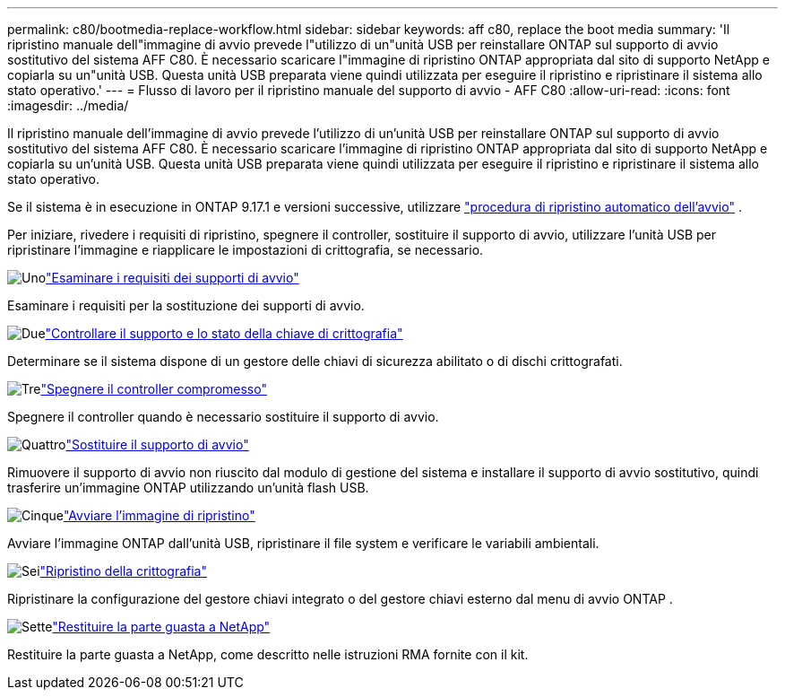 ---
permalink: c80/bootmedia-replace-workflow.html 
sidebar: sidebar 
keywords: aff c80, replace the boot media 
summary: 'Il ripristino manuale dell"immagine di avvio prevede l"utilizzo di un"unità USB per reinstallare ONTAP sul supporto di avvio sostitutivo del sistema AFF C80. È necessario scaricare l"immagine di ripristino ONTAP appropriata dal sito di supporto NetApp e copiarla su un"unità USB. Questa unità USB preparata viene quindi utilizzata per eseguire il ripristino e ripristinare il sistema allo stato operativo.' 
---
= Flusso di lavoro per il ripristino manuale del supporto di avvio - AFF C80
:allow-uri-read: 
:icons: font
:imagesdir: ../media/


[role="lead"]
Il ripristino manuale dell'immagine di avvio prevede l'utilizzo di un'unità USB per reinstallare ONTAP sul supporto di avvio sostitutivo del sistema AFF C80. È necessario scaricare l'immagine di ripristino ONTAP appropriata dal sito di supporto NetApp e copiarla su un'unità USB. Questa unità USB preparata viene quindi utilizzata per eseguire il ripristino e ripristinare il sistema allo stato operativo.

Se il sistema è in esecuzione in ONTAP 9.17.1 e versioni successive, utilizzare link:bootmedia-replace-workflow-bmr.html["procedura di ripristino automatico dell'avvio"] .

Per iniziare, rivedere i requisiti di ripristino, spegnere il controller, sostituire il supporto di avvio, utilizzare l'unità USB per ripristinare l'immagine e riapplicare le impostazioni di crittografia, se necessario.

.image:https://raw.githubusercontent.com/NetAppDocs/common/main/media/number-1.png["Uno"]link:bootmedia-replace-requirements.html["Esaminare i requisiti dei supporti di avvio"]
[role="quick-margin-para"]
Esaminare i requisiti per la sostituzione dei supporti di avvio.

.image:https://raw.githubusercontent.com/NetAppDocs/common/main/media/number-2.png["Due"]link:bootmedia-encryption-preshutdown-checks.html["Controllare il supporto e lo stato della chiave di crittografia"]
[role="quick-margin-para"]
Determinare se il sistema dispone di un gestore delle chiavi di sicurezza abilitato o di dischi crittografati.

.image:https://raw.githubusercontent.com/NetAppDocs/common/main/media/number-3.png["Tre"]link:bootmedia-shutdown.html["Spegnere il controller compromesso"]
[role="quick-margin-para"]
Spegnere il controller quando è necessario sostituire il supporto di avvio.

.image:https://raw.githubusercontent.com/NetAppDocs/common/main/media/number-4.png["Quattro"]link:bootmedia-replace.html["Sostituire il supporto di avvio"]
[role="quick-margin-para"]
Rimuovere il supporto di avvio non riuscito dal modulo di gestione del sistema e installare il supporto di avvio sostitutivo, quindi trasferire un'immagine ONTAP utilizzando un'unità flash USB.

.image:https://raw.githubusercontent.com/NetAppDocs/common/main/media/number-5.png["Cinque"]link:bootmedia-recovery-image-boot.html["Avviare l'immagine di ripristino"]
[role="quick-margin-para"]
Avviare l'immagine ONTAP dall'unità USB, ripristinare il file system e verificare le variabili ambientali.

.image:https://raw.githubusercontent.com/NetAppDocs/common/main/media/number-6.png["Sei"]link:bootmedia-encryption-restore.html["Ripristino della crittografia"]
[role="quick-margin-para"]
Ripristinare la configurazione del gestore chiavi integrato o del gestore chiavi esterno dal menu di avvio ONTAP .

.image:https://raw.githubusercontent.com/NetAppDocs/common/main/media/number-7.png["Sette"]link:bootmedia-complete-rma.html["Restituire la parte guasta a NetApp"]
[role="quick-margin-para"]
Restituire la parte guasta a NetApp, come descritto nelle istruzioni RMA fornite con il kit.
